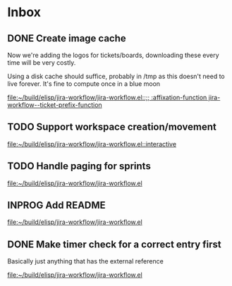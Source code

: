 * Inbox
** DONE Create image cache
CLOSED: [2022-08-27 Sat 16:49]
Now we're adding the logos for tickets/boards, downloading these every time will be very costly.

Using a disk cache should suffice, probably in /tmp as this doesn't need to live forever. It's fine to compute once in a blue moon

[[file:~/build/elisp/jira-workflow/jira-workflow.el::;; :affixation-function jira-workflow--ticket-prefix-function]]
** TODO Support workspace creation/movement

[[file:~/build/elisp/jira-workflow/jira-workflow.el::interactive]]
** TODO Handle paging for sprints

[[file:~/build/elisp/jira-workflow/jira-workflow.el][file:~/build/elisp/jira-workflow/jira-workflow.el]]
** INPROG Add README

[[file:~/build/elisp/jira-workflow/jira-workflow.el][file:~/build/elisp/jira-workflow/jira-workflow.el]]
** DONE Make timer check for a correct entry first
CLOSED: [2022-08-28 Sun 12:56]
Basically just anything that has the external reference

[[file:~/build/elisp/jira-workflow/jira-workflow.el][file:~/build/elisp/jira-workflow/jira-workflow.el]]
